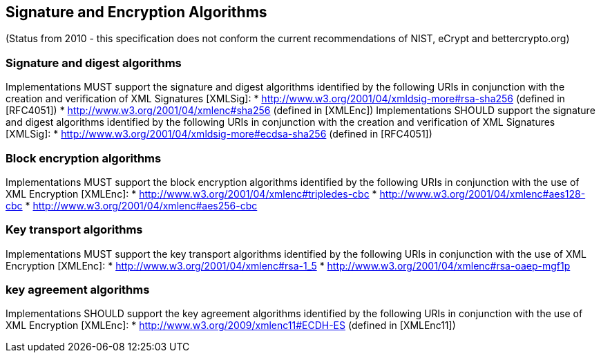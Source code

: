 == Signature and Encryption Algorithms
(Status from 2010 - this specification does not conform the current recommendations of NIST, eCrypt and bettercrypto.org)

=== Signature and digest algorithms
Implementations MUST support the signature and digest algorithms identified by the following URIs in conjunction with the creation and verification of XML Signatures [XMLSig]:
* http://www.w3.org/2001/04/xmldsig-more#rsa-sha256 (defined in [RFC4051])
* http://www.w3.org/2001/04/xmlenc#sha256 (defined in [XMLEnc])
Implementations SHOULD support the signature and digest algorithms identified by the following URIs in conjunction with the creation and verification of XML Signatures [XMLSig]:
* http://www.w3.org/2001/04/xmldsig-more#ecdsa-sha256 (defined in [RFC4051])

=== Block encryption algorithms
Implementations MUST support the block encryption algorithms identified by the following URIs in conjunction with the use of XML Encryption [XMLEnc]:
* http://www.w3.org/2001/04/xmlenc#tripledes-cbc
* http://www.w3.org/2001/04/xmlenc#aes128-cbc
* http://www.w3.org/2001/04/xmlenc#aes256-cbc

=== Key transport algorithms
Implementations MUST support the key transport algorithms identified by the following URIs in conjunction with the use of XML Encryption [XMLEnc]:
* http://www.w3.org/2001/04/xmlenc#rsa-1_5
* http://www.w3.org/2001/04/xmlenc#rsa-oaep-mgf1p

=== key agreement algorithms
Implementations SHOULD support the key agreement algorithms identified by the following URIs in conjunction with the use of XML Encryption [XMLEnc]:
* http://www.w3.org/2009/xmlenc11#ECDH-ES (defined in [XMLEnc11])
